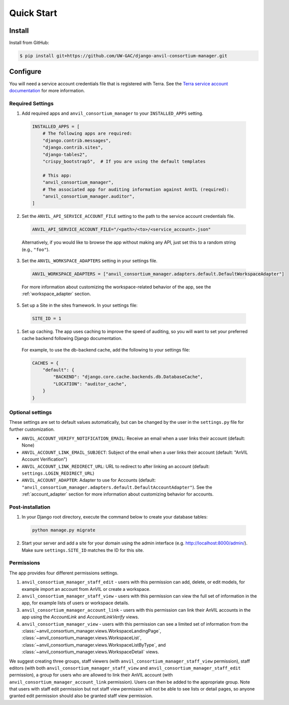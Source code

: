 Quick Start
======================================================================

Install
----------------------------------------------------------------------

Install from GitHub:

.. code-block:: bash

    $ pip install git+https://github.com/UW-GAC/django-anvil-consortium-manager.git



Configure
----------------------------------------------------------------------

You will need a service account credentials file that is registered with Terra.
See the `Terra service account documentation <https://support.terra.bio/hc/en-us/articles/360031023592-Service-accounts-in-Terra>`_ for more information.

Required Settings
~~~~~~~~~~~~~~~~~

1. Add required apps and ``anvil_consortium_manager`` to your ``INSTALLED_APPS`` setting.

  .. code-block:: python

      INSTALLED_APPS = [
          # The following apps are required:
          "django.contrib.messages",
          "django.contrib.sites",
          "django-tables2",
          "crispy_bootstrap5",  # If you are using the default templates

          # This app:
          "anvil_consortium_manager",
          # The associated app for auditing information against AnVIL (required):
          "anvil_consortium_manager.auditor",
      ]

2. Set the ``ANVIL_API_SERVICE_ACCOUNT_FILE`` setting to the path to the service account credentials file.

  .. code-block:: python

      ANVIL_API_SERVICE_ACCOUNT_FILE="/<path>/<to>/<service_account>.json"

  Alternatively, if you would like to browse the app without making any API, just set this to a random string (e.g., ``"foo"``).

3. Set the ``ANVIL_WORKSPACE_ADAPTERS`` setting in your settings file.

  .. code-block:: python

      ANVIL_WORKSPACE_ADAPTERS = ["anvil_consortium_manager.adapters.default.DefaultWorkspaceAdapter"]

  For more information about customizing the workspace-related behavior of the app, see the :ref:`workspace_adapter` section.

5. Set up a Site in the sites framework. In your settings file:

  .. code-block:: python

      SITE_ID = 1

1. Set up caching. The app uses caching to improve the speed of auditing, so you will want to set your preferred cache backend following Django documentation.

  For example, to use the db-backend cache, add the following to your settings file:

  .. code-block:: python

      CACHES = {
          "default": {
              "BACKEND": "django.core.cache.backends.db.DatabaseCache",
              "LOCATION": "auditor_cache",
          }
      }


Optional settings
~~~~~~~~~~~~~~~~~

These settings are set to default values automatically, but can be changed by the user in the ``settings.py`` file for further customization.

* ``ANVIL_ACCOUNT_VERIFY_NOTIFICATION_EMAIL``: Receive an email when a user links their account (default: None)
* ``ANVIL_ACCOUNT_LINK_EMAIL_SUBJECT``: Subject of the email when a user links their account (default: "AnVIL Account Verification")
* ``ANVIL_ACCOUNT_LINK_REDIRECT_URL``: URL to redirect to after linking an account (default: ``settings.LOGIN_REDIRECT_URL``)
* ``ANVIL_ACCOUNT_ADAPTER``: Adapter to use for Accounts (default: ``"anvil_consortium_manager.adapters.default.DefaultAccountAdapter"``). See the :ref:`account_adapter` section for more information about customizing behavior for accounts.


Post-installation
~~~~~~~~~~~~~~~~~

1. In your Django root directory, execute the command below to create your database tables:

  .. code-block:: bash

      python manage.py migrate

2. Start your server and add a site for your domain using the admin interface (e.g. http://localhost:8000/admin/). Make sure ``settings.SITE_ID`` matches the ID for this site.

Permissions
~~~~~~~~~~~

The app provides four different permissions settings.

1. ``anvil_consortium_manager_staff_edit`` - users with this permission can add, delete, or edit models, for example import an account from AnVIL or create a workspace.

2. ``anvil_consortium_manager_staff_view`` - users with this permission can view the full set of information in the app, for example lists of users or workspace details.

3. ``anvil_consortium_manager_account_link`` - users with this permission can link their AnVIL accounts in the app using the `AccountLink` and `AccountLinkVerify` views.

4. ``anvil_consortium_manager_view`` - users with this permission can see a limited set of information from the :class:`~anvil_consortium_manager.views.WorkspaceLandingPage`, :class:`~anvil_consortium_manager.views.WorkspaceList`, :class:`~anvil_consortium_manager.views.WorkspaceListByType`, and :class:`~anvil_consortium_manager.views.WorkspaceDetail` views.

We suggest creating three groups,
staff viewers (with ``anvil_consortium_manager_staff_view`` permission),
staff editors (with both ``anvil_consortium_manager_staff_view`` and ``anvil_consortium_manager_staff_edit`` permission),
a group for users who are allowed to link their AnVIL account (with ``anvil_consortium_manager_account_link`` permission).
Users can then be added to the appropriate group.
Note that users with staff edit permission but not staff view permission will not be able to see lists or detail pages, so anyone granted edit permission should also be granted staff view permission.
